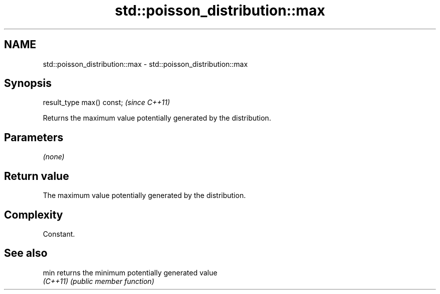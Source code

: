 .TH std::poisson_distribution::max 3 "2022.07.31" "http://cppreference.com" "C++ Standard Libary"
.SH NAME
std::poisson_distribution::max \- std::poisson_distribution::max

.SH Synopsis
   result_type max() const;  \fI(since C++11)\fP

   Returns the maximum value potentially generated by the distribution.

.SH Parameters

   \fI(none)\fP

.SH Return value

   The maximum value potentially generated by the distribution.

.SH Complexity

   Constant.

.SH See also

   min     returns the minimum potentially generated value
   \fI(C++11)\fP \fI(public member function)\fP
